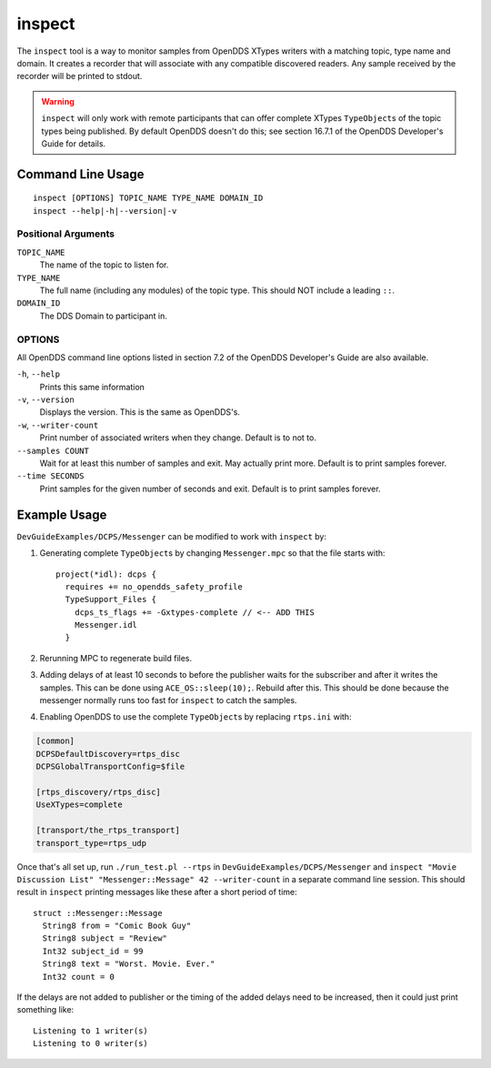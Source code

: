 #######
inspect
#######

The ``inspect`` tool is a way to monitor samples from OpenDDS XTypes writers with a matching topic, type name and domain.
It creates a recorder that will associate with any compatible discovered readers.
Any sample received by the recorder will be printed to stdout.

.. warning::

    ``inspect`` will only work with remote participants that can offer complete XTypes ``TypeObject``\s of the topic types being published.
    By default OpenDDS doesn't do this; see section 16.7.1 of the OpenDDS Developer's Guide for details.

******************
Command Line Usage
******************

::

    inspect [OPTIONS] TOPIC_NAME TYPE_NAME DOMAIN_ID
    inspect --help|-h|--version|-v

Positional Arguments
====================

``TOPIC_NAME``
    The name of the topic to listen for.

``TYPE_NAME``
    The full name (including any modules) of the topic type.
    This should NOT include a leading ``::``.

``DOMAIN_ID``
    The DDS Domain to participant in.

OPTIONS
=======

All OpenDDS command line options listed in section 7.2 of the OpenDDS Developer's Guide are also available.

``-h``, ``--help``
    Prints this same information

``-v``, ``--version``
    Displays the version. This is the same as OpenDDS's.

``-w``, ``--writer-count``
    Print number of associated writers when they change. Default is to not to.

``--samples COUNT``
    Wait for at least this number of samples and exit.
    May actually print more.
    Default is to print samples forever.

``--time SECONDS``
    Print samples for the given number of seconds and exit.
    Default is to print samples forever.

*************
Example Usage
*************

``DevGuideExamples/DCPS/Messenger`` can be modified to work with ``inspect`` by:

1. Generating complete ``TypeObject``\s by changing ``Messenger.mpc`` so that the file starts with::

    project(*idl): dcps {
      requires += no_opendds_safety_profile
      TypeSupport_Files {
        dcps_ts_flags += -Gxtypes-complete // <-- ADD THIS
        Messenger.idl
      }

2. Rerunning MPC to regenerate build files.
3. Adding delays of at least 10 seconds to before the publisher waits for the subscriber and after it writes the samples.
   This can be done using ``ACE_OS::sleep(10);``.
   Rebuild after this.
   This should be done because the messenger normally runs too fast for ``inspect`` to catch the samples.
4. Enabling OpenDDS to use the complete ``TypeObject``\s by replacing ``rtps.ini`` with:

.. code:: ini

    [common]
    DCPSDefaultDiscovery=rtps_disc
    DCPSGlobalTransportConfig=$file

    [rtps_discovery/rtps_disc]
    UseXTypes=complete

    [transport/the_rtps_transport]
    transport_type=rtps_udp


Once that's all set up, run ``./run_test.pl --rtps`` in ``DevGuideExamples/DCPS/Messenger`` and ``inspect "Movie Discussion List" "Messenger::Message" 42 --writer-count`` in a separate command line session.
This should result in ``inspect`` printing messages like these after a short period of time::

    struct ::Messenger::Message
      String8 from = "Comic Book Guy"
      String8 subject = "Review"
      Int32 subject_id = 99
      String8 text = "Worst. Movie. Ever."
      Int32 count = 0

If the delays are not added to publisher or the timing of the added delays need to be increased, then it could just print something like::

    Listening to 1 writer(s)
    Listening to 0 writer(s)
